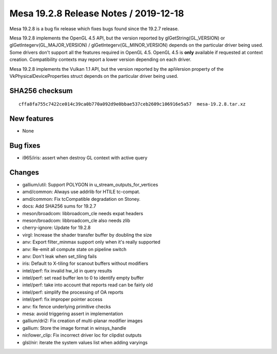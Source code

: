 Mesa 19.2.8 Release Notes / 2019-12-18
======================================

Mesa 19.2.8 is a bug fix release which fixes bugs found since the 19.2.7
release.

Mesa 19.2.8 implements the OpenGL 4.5 API, but the version reported by
glGetString(GL_VERSION) or glGetIntegerv(GL_MAJOR_VERSION) /
glGetIntegerv(GL_MINOR_VERSION) depends on the particular driver being
used. Some drivers don't support all the features required in OpenGL
4.5. OpenGL 4.5 is **only** available if requested at context creation.
Compatibility contexts may report a lower version depending on each
driver.

Mesa 19.2.8 implements the Vulkan 1.1 API, but the version reported by
the apiVersion property of the VkPhysicalDeviceProperties struct depends
on the particular driver being used.

SHA256 checksum
---------------

::

       cffa8fa755c7422ce014c39ca0b770a092d9e0bbae537ceb2609c106916e5a57  mesa-19.2.8.tar.xz

New features
------------

-  None

Bug fixes
---------

-  i965/iris: assert when destroy GL context with active query

Changes
-------

-  gallium/util: Support POLYGON in u_stream_outputs_for_vertices
-  amd/common: Always use addrlib for HTILE tc-compat.
-  amd/common: Fix tcCompatible degradation on Stoney.
-  docs: Add SHA256 sums for 19.2.7
-  meson/broadcom: libbroadcom_cle needs expat headers
-  meson/broadcom: libbroadcom_cle also needs zlib
-  cherry-ignore: Update for 19.2.8
-  virgl: Increase the shader transfer buffer by doubling the size
-  anv: Export filter_minmax support only when it's really supported
-  anv: Re-emit all compute state on pipeline switch
-  anv: Don't leak when set_tiling fails
-  iris: Default to X-tiling for scanout buffers without modifiers
-  intel/perf: fix invalid hw_id in query results
-  intel/perf: set read buffer len to 0 to identify empty buffer
-  intel/perf: take into account that reports read can be fairly old
-  intel/perf: simplify the processing of OA reports
-  intel/perf: fix improper pointer access
-  anv: fix fence underlying primitive checks
-  mesa: avoid triggering assert in implementation
-  gallium/dri2: Fix creation of multi-planar modifier images
-  gallium: Store the image format in winsys_handle
-  nir/lower_clip: Fix incorrect driver loc for clipdist outputs
-  glsl/nir: iterate the system values list when adding varyings
